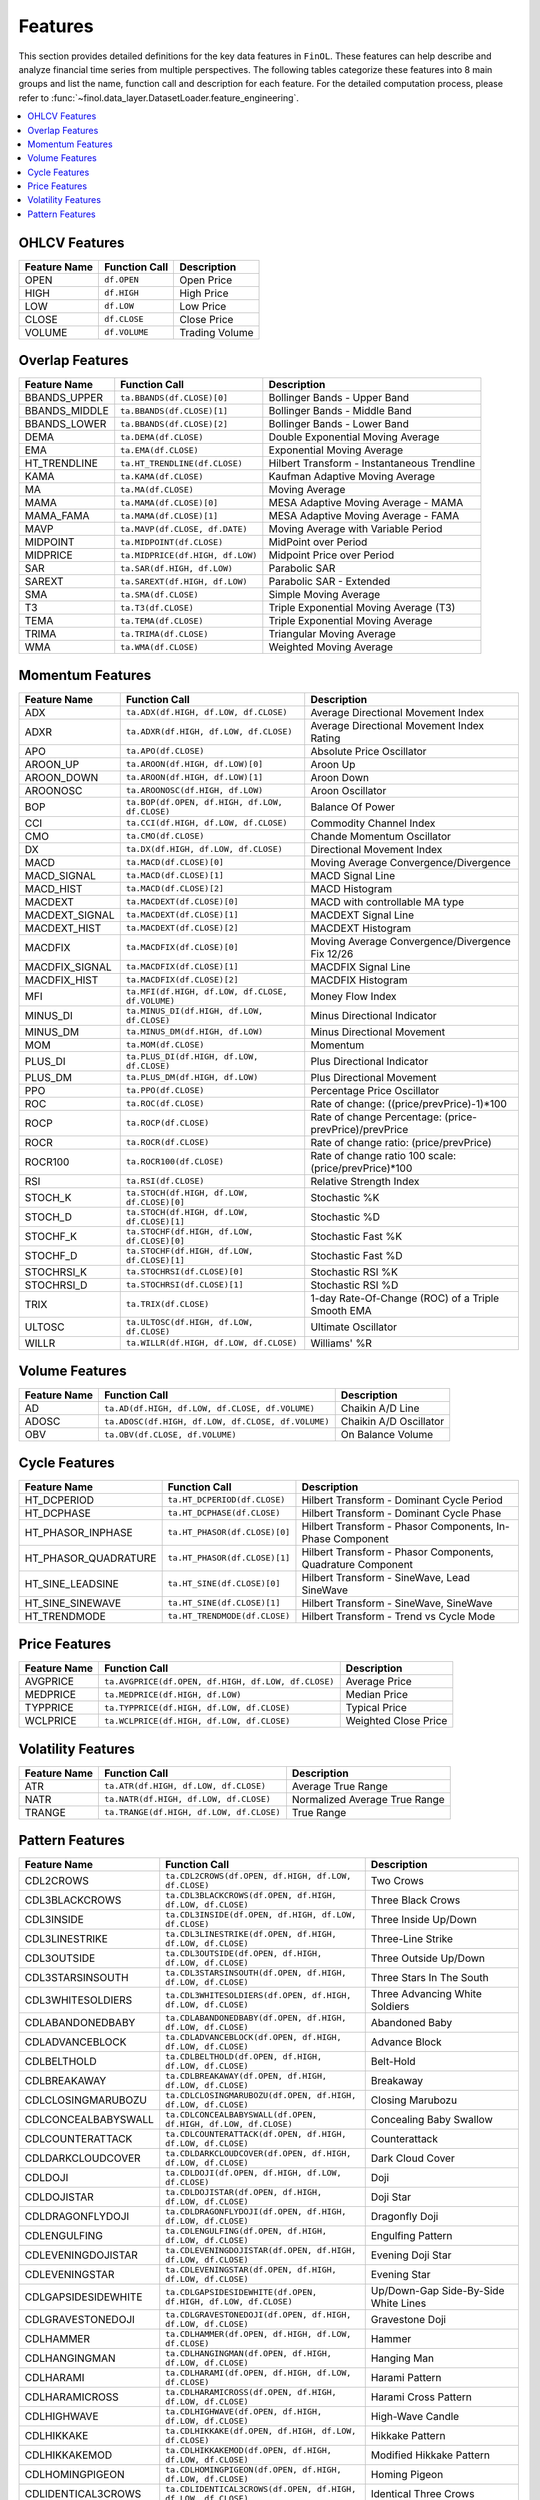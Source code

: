 .. _supported_features:

Features
========

This section provides detailed definitions for the key data features in ``FinOL``.
These features can help describe and analyze financial time series from multiple perspectives.
The following tables categorize these features into 8 main groups and list the name, function call and description
for each feature. For the detailed computation process, please refer to
:func:`~finol.data_layer.DatasetLoader.feature_engineering`.


.. contents::
    :local:

.. _OHLCV_features:

OHLCV Features
--------------

.. list-table::
   :header-rows: 1

   * - Feature Name
     - Function Call
     - Description
   * - OPEN
     - ``df.OPEN``
     - Open Price
   * - HIGH
     - ``df.HIGH``
     - High Price
   * - LOW
     - ``df.LOW``
     - Low Price
   * - CLOSE
     - ``df.CLOSE``
     - Close Price
   * - VOLUME
     - ``df.VOLUME``
     - Trading Volume

.. _overlap_features:

Overlap Features
----------------

.. list-table::
   :header-rows: 1

   * - Feature Name
     - Function Call
     - Description
   * - BBANDS_UPPER
     - ``ta.BBANDS(df.CLOSE)[0]``
     - Bollinger Bands - Upper Band
   * - BBANDS_MIDDLE
     - ``ta.BBANDS(df.CLOSE)[1]``
     - Bollinger Bands - Middle Band
   * - BBANDS_LOWER
     - ``ta.BBANDS(df.CLOSE)[2]``
     - Bollinger Bands - Lower Band
   * - DEMA
     - ``ta.DEMA(df.CLOSE)``
     - Double Exponential Moving Average
   * - EMA
     - ``ta.EMA(df.CLOSE)``
     - Exponential Moving Average
   * - HT_TRENDLINE
     - ``ta.HT_TRENDLINE(df.CLOSE)``
     - Hilbert Transform - Instantaneous Trendline
   * - KAMA
     - ``ta.KAMA(df.CLOSE)``
     - Kaufman Adaptive Moving Average
   * - MA
     - ``ta.MA(df.CLOSE)``
     - Moving Average
   * - MAMA
     - ``ta.MAMA(df.CLOSE)[0]``
     - MESA Adaptive Moving Average - MAMA
   * - MAMA_FAMA
     - ``ta.MAMA(df.CLOSE)[1]``
     - MESA Adaptive Moving Average - FAMA
   * - MAVP
     - ``ta.MAVP(df.CLOSE, df.DATE)``
     - Moving Average with Variable Period
   * - MIDPOINT
     - ``ta.MIDPOINT(df.CLOSE)``
     - MidPoint over Period
   * - MIDPRICE
     - ``ta.MIDPRICE(df.HIGH, df.LOW)``
     - Midpoint Price over Period
   * - SAR
     - ``ta.SAR(df.HIGH, df.LOW)``
     - Parabolic SAR
   * - SAREXT
     - ``ta.SAREXT(df.HIGH, df.LOW)``
     - Parabolic SAR - Extended
   * - SMA
     - ``ta.SMA(df.CLOSE)``
     - Simple Moving Average
   * - T3
     - ``ta.T3(df.CLOSE)``
     - Triple Exponential Moving Average (T3)
   * - TEMA
     - ``ta.TEMA(df.CLOSE)``
     - Triple Exponential Moving Average
   * - TRIMA
     - ``ta.TRIMA(df.CLOSE)``
     - Triangular Moving Average
   * - WMA
     - ``ta.WMA(df.CLOSE)``
     - Weighted Moving Average

.. _momentum_features:

Momentum Features
-----------------

.. list-table::
   :header-rows: 1

   * - Feature Name
     - Function Call
     - Description
   * - ADX
     - ``ta.ADX(df.HIGH, df.LOW, df.CLOSE)``
     - Average Directional Movement Index
   * - ADXR
     - ``ta.ADXR(df.HIGH, df.LOW, df.CLOSE)``
     - Average Directional Movement Index Rating
   * - APO
     - ``ta.APO(df.CLOSE)``
     - Absolute Price Oscillator
   * - AROON_UP
     - ``ta.AROON(df.HIGH, df.LOW)[0]``
     - Aroon Up
   * - AROON_DOWN
     - ``ta.AROON(df.HIGH, df.LOW)[1]``
     - Aroon Down
   * - AROONOSC
     - ``ta.AROONOSC(df.HIGH, df.LOW)``
     - Aroon Oscillator
   * - BOP
     - ``ta.BOP(df.OPEN, df.HIGH, df.LOW, df.CLOSE)``
     - Balance Of Power
   * - CCI
     - ``ta.CCI(df.HIGH, df.LOW, df.CLOSE)``
     - Commodity Channel Index
   * - CMO
     - ``ta.CMO(df.CLOSE)``
     - Chande Momentum Oscillator
   * - DX
     - ``ta.DX(df.HIGH, df.LOW, df.CLOSE)``
     - Directional Movement Index
   * - MACD
     - ``ta.MACD(df.CLOSE)[0]``
     - Moving Average Convergence/Divergence
   * - MACD_SIGNAL
     - ``ta.MACD(df.CLOSE)[1]``
     - MACD Signal Line
   * - MACD_HIST
     - ``ta.MACD(df.CLOSE)[2]``
     - MACD Histogram
   * - MACDEXT
     - ``ta.MACDEXT(df.CLOSE)[0]``
     - MACD with controllable MA type
   * - MACDEXT_SIGNAL
     - ``ta.MACDEXT(df.CLOSE)[1]``
     - MACDEXT Signal Line
   * - MACDEXT_HIST
     - ``ta.MACDEXT(df.CLOSE)[2]``
     - MACDEXT Histogram
   * - MACDFIX
     - ``ta.MACDFIX(df.CLOSE)[0]``
     - Moving Average Convergence/Divergence Fix 12/26
   * - MACDFIX_SIGNAL
     - ``ta.MACDFIX(df.CLOSE)[1]``
     - MACDFIX Signal Line
   * - MACDFIX_HIST
     - ``ta.MACDFIX(df.CLOSE)[2]``
     - MACDFIX Histogram
   * - MFI
     - ``ta.MFI(df.HIGH, df.LOW, df.CLOSE, df.VOLUME)``
     - Money Flow Index
   * - MINUS_DI
     - ``ta.MINUS_DI(df.HIGH, df.LOW, df.CLOSE)``
     - Minus Directional Indicator
   * - MINUS_DM
     - ``ta.MINUS_DM(df.HIGH, df.LOW)``
     - Minus Directional Movement
   * - MOM
     - ``ta.MOM(df.CLOSE)``
     - Momentum
   * - PLUS_DI
     - ``ta.PLUS_DI(df.HIGH, df.LOW, df.CLOSE)``
     - Plus Directional Indicator
   * - PLUS_DM
     - ``ta.PLUS_DM(df.HIGH, df.LOW)``
     - Plus Directional Movement
   * - PPO
     - ``ta.PPO(df.CLOSE)``
     - Percentage Price Oscillator
   * - ROC
     - ``ta.ROC(df.CLOSE)``
     - Rate of change: ((price/prevPrice)-1)*100
   * - ROCP
     - ``ta.ROCP(df.CLOSE)``
     - Rate of change Percentage: (price-prevPrice)/prevPrice
   * - ROCR
     - ``ta.ROCR(df.CLOSE)``
     - Rate of change ratio: (price/prevPrice)
   * - ROCR100
     - ``ta.ROCR100(df.CLOSE)``
     - Rate of change ratio 100 scale: (price/prevPrice)*100
   * - RSI
     - ``ta.RSI(df.CLOSE)``
     - Relative Strength Index
   * - STOCH_K
     - ``ta.STOCH(df.HIGH, df.LOW, df.CLOSE)[0]``
     - Stochastic %K
   * - STOCH_D
     - ``ta.STOCH(df.HIGH, df.LOW, df.CLOSE)[1]``
     - Stochastic %D
   * - STOCHF_K
     - ``ta.STOCHF(df.HIGH, df.LOW, df.CLOSE)[0]``
     - Stochastic Fast %K
   * - STOCHF_D
     - ``ta.STOCHF(df.HIGH, df.LOW, df.CLOSE)[1]``
     - Stochastic Fast %D
   * - STOCHRSI_K
     - ``ta.STOCHRSI(df.CLOSE)[0]``
     - Stochastic RSI %K
   * - STOCHRSI_D
     - ``ta.STOCHRSI(df.CLOSE)[1]``
     - Stochastic RSI %D
   * - TRIX
     - ``ta.TRIX(df.CLOSE)``
     - 1-day Rate-Of-Change (ROC) of a Triple Smooth EMA
   * - ULTOSC
     - ``ta.ULTOSC(df.HIGH, df.LOW, df.CLOSE)``
     - Ultimate Oscillator
   * - WILLR
     - ``ta.WILLR(df.HIGH, df.LOW, df.CLOSE)``
     - Williams' %R

.. _volume_features:

Volume Features
---------------

.. list-table::
   :header-rows: 1

   * - Feature Name
     - Function Call
     - Description
   * - AD
     - ``ta.AD(df.HIGH, df.LOW, df.CLOSE, df.VOLUME)``
     - Chaikin A/D Line
   * - ADOSC
     - ``ta.ADOSC(df.HIGH, df.LOW, df.CLOSE, df.VOLUME)``
     - Chaikin A/D Oscillator
   * - OBV
     - ``ta.OBV(df.CLOSE, df.VOLUME)``
     - On Balance Volume

.. _cycle_features:

Cycle Features
--------------

.. list-table::
   :header-rows: 1

   * - Feature Name
     - Function Call
     - Description
   * - HT_DCPERIOD
     - ``ta.HT_DCPERIOD(df.CLOSE)``
     - Hilbert Transform - Dominant Cycle Period
   * - HT_DCPHASE
     - ``ta.HT_DCPHASE(df.CLOSE)``
     - Hilbert Transform - Dominant Cycle Phase
   * - HT_PHASOR_INPHASE
     - ``ta.HT_PHASOR(df.CLOSE)[0]``
     - Hilbert Transform - Phasor Components, In-Phase Component
   * - HT_PHASOR_QUADRATURE
     - ``ta.HT_PHASOR(df.CLOSE)[1]``
     - Hilbert Transform - Phasor Components, Quadrature Component
   * - HT_SINE_LEADSINE
     - ``ta.HT_SINE(df.CLOSE)[0]``
     - Hilbert Transform - SineWave, Lead SineWave
   * - HT_SINE_SINEWAVE
     - ``ta.HT_SINE(df.CLOSE)[1]``
     - Hilbert Transform - SineWave, SineWave
   * - HT_TRENDMODE
     - ``ta.HT_TRENDMODE(df.CLOSE)``
     - Hilbert Transform - Trend vs Cycle Mode

.. _price_features:

Price Features
--------------

.. list-table::
   :header-rows: 1

   * - Feature Name
     - Function Call
     - Description
   * - AVGPRICE
     - ``ta.AVGPRICE(df.OPEN, df.HIGH, df.LOW, df.CLOSE)``
     - Average Price
   * - MEDPRICE
     - ``ta.MEDPRICE(df.HIGH, df.LOW)``
     - Median Price
   * - TYPPRICE
     - ``ta.TYPPRICE(df.HIGH, df.LOW, df.CLOSE)``
     - Typical Price
   * - WCLPRICE
     - ``ta.WCLPRICE(df.HIGH, df.LOW, df.CLOSE)``
     - Weighted Close Price

.. _volatility_features:

Volatility Features
-------------------

.. list-table::
   :header-rows: 1

   * - Feature Name
     - Function Call
     - Description
   * - ATR
     - ``ta.ATR(df.HIGH, df.LOW, df.CLOSE)``
     - Average True Range
   * - NATR
     - ``ta.NATR(df.HIGH, df.LOW, df.CLOSE)``
     - Normalized Average True Range
   * - TRANGE
     - ``ta.TRANGE(df.HIGH, df.LOW, df.CLOSE)``
     - True Range

.. _pattern_features:

Pattern Features
----------------

.. list-table::
   :header-rows: 1

   * - Feature Name
     - Function Call
     - Description
   * - CDL2CROWS
     - ``ta.CDL2CROWS(df.OPEN, df.HIGH, df.LOW, df.CLOSE)``
     - Two Crows
   * - CDL3BLACKCROWS
     - ``ta.CDL3BLACKCROWS(df.OPEN, df.HIGH, df.LOW, df.CLOSE)``
     - Three Black Crows
   * - CDL3INSIDE
     - ``ta.CDL3INSIDE(df.OPEN, df.HIGH, df.LOW, df.CLOSE)``
     - Three Inside Up/Down
   * - CDL3LINESTRIKE
     - ``ta.CDL3LINESTRIKE(df.OPEN, df.HIGH, df.LOW, df.CLOSE)``
     - Three-Line Strike
   * - CDL3OUTSIDE
     - ``ta.CDL3OUTSIDE(df.OPEN, df.HIGH, df.LOW, df.CLOSE)``
     - Three Outside Up/Down
   * - CDL3STARSINSOUTH
     - ``ta.CDL3STARSINSOUTH(df.OPEN, df.HIGH, df.LOW, df.CLOSE)``
     - Three Stars In The South
   * - CDL3WHITESOLDIERS
     - ``ta.CDL3WHITESOLDIERS(df.OPEN, df.HIGH, df.LOW, df.CLOSE)``
     - Three Advancing White Soldiers
   * - CDLABANDONEDBABY
     - ``ta.CDLABANDONEDBABY(df.OPEN, df.HIGH, df.LOW, df.CLOSE)``
     - Abandoned Baby
   * - CDLADVANCEBLOCK
     - ``ta.CDLADVANCEBLOCK(df.OPEN, df.HIGH, df.LOW, df.CLOSE)``
     - Advance Block
   * - CDLBELTHOLD
     - ``ta.CDLBELTHOLD(df.OPEN, df.HIGH, df.LOW, df.CLOSE)``
     - Belt-Hold
   * - CDLBREAKAWAY
     - ``ta.CDLBREAKAWAY(df.OPEN, df.HIGH, df.LOW, df.CLOSE)``
     - Breakaway
   * - CDLCLOSINGMARUBOZU
     - ``ta.CDLCLOSINGMARUBOZU(df.OPEN, df.HIGH, df.LOW, df.CLOSE)``
     - Closing Marubozu
   * - CDLCONCEALBABYSWALL
     - ``ta.CDLCONCEALBABYSWALL(df.OPEN, df.HIGH, df.LOW, df.CLOSE)``
     - Concealing Baby Swallow
   * - CDLCOUNTERATTACK
     - ``ta.CDLCOUNTERATTACK(df.OPEN, df.HIGH, df.LOW, df.CLOSE)``
     - Counterattack
   * - CDLDARKCLOUDCOVER
     - ``ta.CDLDARKCLOUDCOVER(df.OPEN, df.HIGH, df.LOW, df.CLOSE)``
     - Dark Cloud Cover
   * - CDLDOJI
     - ``ta.CDLDOJI(df.OPEN, df.HIGH, df.LOW, df.CLOSE)``
     - Doji
   * - CDLDOJISTAR
     - ``ta.CDLDOJISTAR(df.OPEN, df.HIGH, df.LOW, df.CLOSE)``
     - Doji Star
   * - CDLDRAGONFLYDOJI
     - ``ta.CDLDRAGONFLYDOJI(df.OPEN, df.HIGH, df.LOW, df.CLOSE)``
     - Dragonfly Doji
   * - CDLENGULFING
     - ``ta.CDLENGULFING(df.OPEN, df.HIGH, df.LOW, df.CLOSE)``
     - Engulfing Pattern
   * - CDLEVENINGDOJISTAR
     - ``ta.CDLEVENINGDOJISTAR(df.OPEN, df.HIGH, df.LOW, df.CLOSE)``
     - Evening Doji Star
   * - CDLEVENINGSTAR
     - ``ta.CDLEVENINGSTAR(df.OPEN, df.HIGH, df.LOW, df.CLOSE)``
     - Evening Star
   * - CDLGAPSIDESIDEWHITE
     - ``ta.CDLGAPSIDESIDEWHITE(df.OPEN, df.HIGH, df.LOW, df.CLOSE)``
     - Up/Down-Gap Side-By-Side White Lines
   * - CDLGRAVESTONEDOJI
     - ``ta.CDLGRAVESTONEDOJI(df.OPEN, df.HIGH, df.LOW, df.CLOSE)``
     - Gravestone Doji
   * - CDLHAMMER
     - ``ta.CDLHAMMER(df.OPEN, df.HIGH, df.LOW, df.CLOSE)``
     - Hammer
   * - CDLHANGINGMAN
     - ``ta.CDLHANGINGMAN(df.OPEN, df.HIGH, df.LOW, df.CLOSE)``
     - Hanging Man
   * - CDLHARAMI
     - ``ta.CDLHARAMI(df.OPEN, df.HIGH, df.LOW, df.CLOSE)``
     - Harami Pattern
   * - CDLHARAMICROSS
     - ``ta.CDLHARAMICROSS(df.OPEN, df.HIGH, df.LOW, df.CLOSE)``
     - Harami Cross Pattern
   * - CDLHIGHWAVE
     - ``ta.CDLHIGHWAVE(df.OPEN, df.HIGH, df.LOW, df.CLOSE)``
     - High-Wave Candle
   * - CDLHIKKAKE
     - ``ta.CDLHIKKAKE(df.OPEN, df.HIGH, df.LOW, df.CLOSE)``
     - Hikkake Pattern
   * - CDLHIKKAKEMOD
     - ``ta.CDLHIKKAKEMOD(df.OPEN, df.HIGH, df.LOW, df.CLOSE)``
     - Modified Hikkake Pattern
   * - CDLHOMINGPIGEON
     - ``ta.CDLHOMINGPIGEON(df.OPEN, df.HIGH, df.LOW, df.CLOSE)``
     - Homing Pigeon
   * - CDLIDENTICAL3CROWS
     - ``ta.CDLIDENTICAL3CROWS(df.OPEN, df.HIGH, df.LOW, df.CLOSE)``
     - Identical Three Crows
   * - CDLINNECK
     - ``ta.CDLINNECK(df.OPEN, df.HIGH, df.LOW, df.CLOSE)``
     - In-Neck Pattern
   * - CDLINVERTEDHAMMER
     - ``ta.CDLINVERTEDHAMMER(df.OPEN, df.HIGH, df.LOW, df.CLOSE)``
     - Inverted Hammer
   * - CDLKICKING
     - ``ta.CDLKICKING(df.OPEN, df.HIGH, df.LOW, df.CLOSE)``
     - Kicking
   * - CDLKICKINGBYLENGTH
     - ``ta.CDLKICKINGBYLENGTH(df.OPEN, df.HIGH, df.LOW, df.CLOSE)``
     - Kicking - Bull/Bear Determined by the Longer Marubozu
   * - CDLLADDERBOTTOM
     - ``ta.CDLLADDERBOTTOM(df.OPEN, df.HIGH, df.LOW, df.CLOSE)``
     - Ladder Bottom
   * - CDLLONGLEGGEDDOJI
     - ``ta.CDLLONGLEGGEDDOJI(df.OPEN, df.HIGH, df.LOW, df.CLOSE)``
     - Long Legged Doji
   * - CDLLONGLINE
     - ``ta.CDLLONGLINE(df.OPEN, df.HIGH, df.LOW, df.CLOSE)``
     - Long Line Candle
   * - CDLMARUBOZU
     - ``ta.CDLMARUBOZU(df.OPEN, df.HIGH, df.LOW, df.CLOSE)``
     - Marubozu
   * - CDLMATCHINGLOW
     - ``ta.CDLMATCHINGLOW(df.OPEN, df.HIGH, df.LOW, df.CLOSE)``
     - Matching Low
   * - CDLMATHOLD
     - ``ta.CDLMATHOLD(df.OPEN, df.HIGH, df.LOW, df.CLOSE)``
     - Mat Hold
   * - CDLMORNINGDOJISTAR
     - ``ta.CDLMORNINGDOJISTAR(df.OPEN, df.HIGH, df.LOW, df.CLOSE)``
     - Morning Doji Star
   * - CDLMORNINGSTAR
     - ``ta.CDLMORNINGSTAR(df.OPEN, df.HIGH, df.LOW, df.CLOSE)``
     - Morning Star
   * - CDLONNECK
     - ``ta.CDLONNECK(df.OPEN, df.HIGH, df.LOW, df.CLOSE)``
     - On-Neck Pattern
   * - CDLPIERCING
     - ``ta.CDLPIERCING(df.OPEN, df.HIGH, df.LOW, df.CLOSE)``
     - Piercing Pattern
   * - CDLRICKSHAWMAN
     - ``ta.CDLRICKSHAWMAN(df.OPEN, df.HIGH, df.LOW, df.CLOSE)``
     - Rickshaw Man
   * - CDLRISEFALL3METHODS
     - ``ta.CDLRISEFALL3METHODS(df.OPEN, df.HIGH, df.LOW, df.CLOSE)``
     - Rising/Falling Three Methods
   * - CDLSEPARATINGLINES
     - ``ta.CDLSEPARATINGLINES(df.OPEN, df.HIGH, df.LOW, df.CLOSE)``
     - Separating Lines
   * - CDLSHOOTINGSTAR
     - ``ta.CDLSHOOTINGSTAR(df.OPEN, df.HIGH, df.LOW, df.CLOSE)``
     - Shooting Star
   * - CDLSHORTLINE
     - ``ta.CDLSHORTLINE(df.OPEN, df.HIGH, df.LOW, df.CLOSE)``
     - Short Line Candle
   * - CDLSPINNINGTOP
     - ``ta.CDLSPINNINGTOP(df.OPEN, df.HIGH, df.LOW, df.CLOSE)``
     - Spinning Top
   * - CDLSTALLEDPATTERN
     - ``ta.CDLSTALLEDPATTERN(df.OPEN, df.HIGH, df.LOW, df.CLOSE)``
     - Stalled Pattern
   * - CDLSTICKSANDWICH
     - ``ta.CDLSTICKSANDWICH(df.OPEN, df.HIGH, df.LOW, df.CLOSE)``
     - Stick Sandwich
   * - CDLTAKURI
     - ``ta.CDLTAKURI(df.OPEN, df.HIGH, df.LOW, df.CLOSE)``
     - Takuri (Dragonfly Doji with Very Long Lower Shadow)
   * - CDLTASUKIGAP
     - ``ta.CDLTASUKIGAP(df.OPEN, df.HIGH, df.LOW, df.CLOSE)``
     - Tasuki Gap
   * - CDLTHRUSTING
     - ``ta.CDLTHRUSTING(df.OPEN, df.HIGH, df.LOW, df.CLOSE)``
     - Thrusting Pattern
   * - CDLTRISTAR
     - ``ta.CDLTRISTAR(df.OPEN, df.HIGH, df.LOW, df.CLOSE)``
     - Tristar Pattern
   * - CDLUNIQUE3RIVER
     - ``ta.CDLUNIQUE3RIVER(df.OPEN, df.HIGH, df.LOW, df.CLOSE)``
     - Unique 3 River
   * - CDLUPSIDEGAP2CROWS
     - ``ta.CDLUPSIDEGAP2CROWS(df.OPEN, df.HIGH, df.LOW, df.CLOSE)``
     - Upside Gap Two Crows
   * - CDLXSIDEGAP3METHODS
     - ``ta.CDLXSIDEGAP3METHODS(df.OPEN, df.HIGH, df.LOW, df.CLOSE)``
     - Upside/Downside Gap Three Methods
